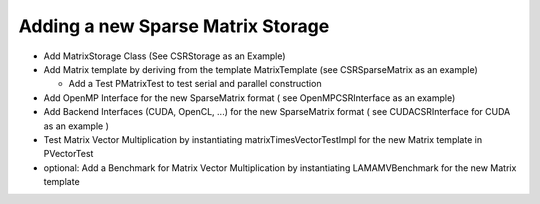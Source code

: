 Adding a new Sparse Matrix Storage
==================================

- Add MatrixStorage Class (See CSRStorage as an Example)

- Add Matrix template by deriving from the template MatrixTemplate (see CSRSparseMatrix as an example)

  - Add a Test PMatrixTest to test serial and parallel construction
  
- Add OpenMP Interface for the new SparseMatrix format ( see OpenMPCSRInterface as an example)

- Add Backend Interfaces (CUDA, OpenCL, ...) for the new SparseMatrix format ( see CUDACSRInterface for CUDA
  as an example )

- Test Matrix Vector Multiplication by instantiating matrixTimesVectorTestImpl for the new Matrix template in
  PVectorTest

- optional: Add a Benchmark for Matrix Vector Multiplication by instantiating LAMAMVBenchmark for the new Matrix template
